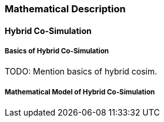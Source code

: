 === Mathematical Description

==== Hybrid Co-Simulation [[math-hybrid-co-simulation]]

===== Basics of Hybrid Co-Simulation

TODO: Mention basics of hybrid cosim.

===== Mathematical Model of Hybrid Co-Simulation

